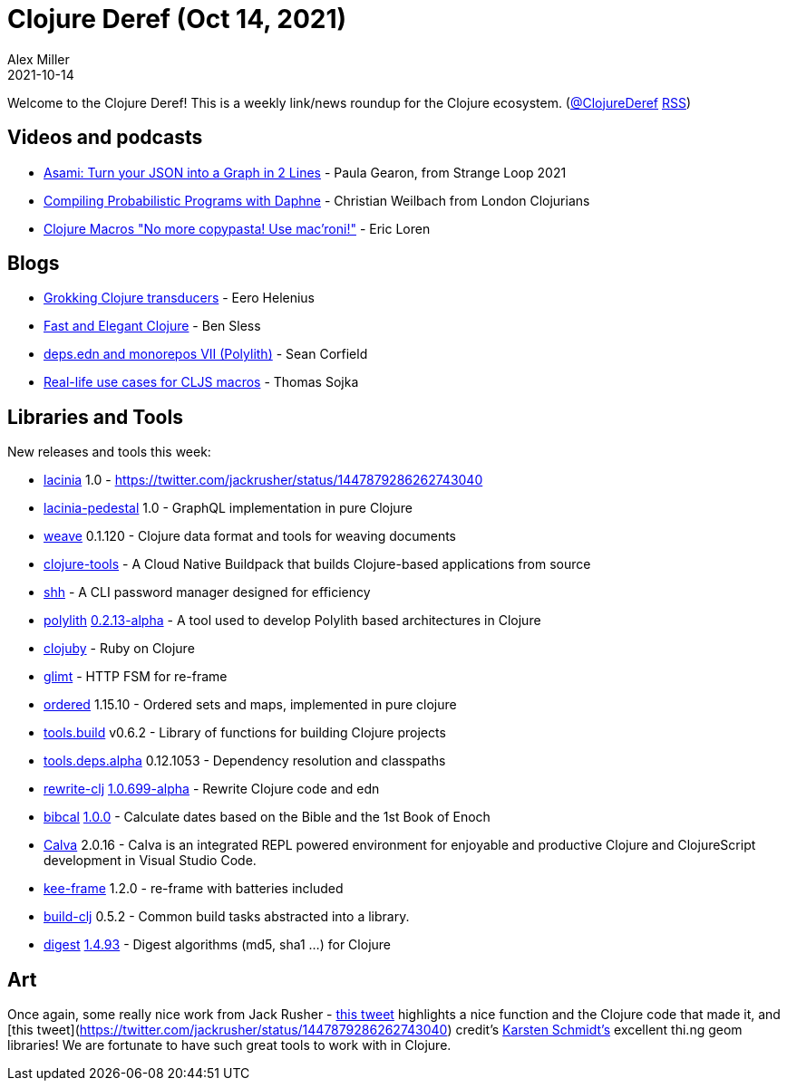 = Clojure Deref (Oct 14, 2021)
Alex Miller
2021-10-14
:jbake-type: post

ifdef::env-github,env-browser[:outfilesuffix: .adoc]

Welcome to the Clojure Deref! This is a weekly link/news roundup for the Clojure ecosystem. (https://twitter.com/ClojureDeref[@ClojureDeref] https://clojure.org/feed.xml[RSS])

== Videos and podcasts

* https://youtu.be/-XegX_K6w-o[Asami: Turn your JSON into a Graph in 2 Lines] - Paula Gearon, from Strange Loop 2021
* https://www.youtube.com/watch?v=U-BzDXTTRCo[Compiling Probabilistic Programs with Daphne] - Christian Weilbach from London Clojurians
* https://vimeo.com/343941372[Clojure Macros "No more copypasta! Use mac’roni!"] - Eric Loren	

== Blogs

* https://dev.solita.fi/2021/10/14/grokking-clojure-transducers.html[Grokking Clojure transducers] - Eero Helenius
* https://bsless.github.io/fast-and-elegant-clojure/[Fast and Elegant Clojure] - Ben Sless
* https://corfield.org/blog/2021/10/13/deps-edn-monorepo-7/[deps.edn and monorepos VII (Polylith)] - Sean Corfield
* https://thomas-sojka.tech/real-life-use-cases-for-cljs-macros.html[Real-life use cases for CLJS macros] - Thomas Sojka

== Libraries and Tools

New releases and tools this week:

* https://github.com/walmartlabs/lacinia[lacinia] 1.0 - https://twitter.com/jackrusher/status/1447879286262743040
* https://github.com/walmartlabs/lacinia-pedestal[lacinia-pedestal] 1.0 - GraphQL implementation in pure Clojure
* https://gitlab.com/glossa/weave[weave] 0.1.120 - Clojure data format and tools for weaving documents
* https://github.com/paketo-buildpacks/clojure-tools[clojure-tools]  - A Cloud Native Buildpack that builds Clojure-based applications from source
* https://github.com/askonomm/shh[shh]  - A CLI password manager designed for efficiency
* https://github.com/polyfy/polylith[polylith] https://github.com/polyfy/polylith/releases/tag/v0.2.13-alpha[0.2.13-alpha] - A tool used to develop Polylith based architectures in Clojure
* https://gitlab.com/mauricioszabo/clojuby[clojuby]  - Ruby on Clojure
* https://github.com/ingesolvoll/glimt[glimt]  - HTTP FSM for re-frame
* https://github.com/clj-commons/ordered[ordered] 1.15.10 - Ordered sets and maps, implemented in pure clojure
* https://github.com/clojure/tools.build[tools.build] v0.6.2 - Library of functions for building Clojure projects
* https://github.com/clojure/tools.deps.alpha[tools.deps.alpha] 0.12.1053 - Dependency resolution and classpaths
* https://github.com/clj-commons/rewrite-clj[rewrite-clj] https://github.com/clj-commons/rewrite-clj/blob/main/CHANGELOG.adoc#v10699-alpha[1.0.699-alpha] - Rewrite Clojure code and edn
* https://github.com/johanthoren/bibcal[bibcal] https://github.com/johanthoren/bibcal/releases/tag/1.0.0[1.0.0] - Calculate dates based on the Bible and the 1st Book of Enoch
* https://calva.io[Calva] 2.0.16 - Calva is an integrated REPL powered environment for enjoyable and productive Clojure and ClojureScript development in Visual Studio Code.
* https://github.com/ingesolvoll/kee-frame[kee-frame] 1.2.0 - re-frame with batteries included
* https://github.com/seancorfield/build-clj[build-clj] 0.5.2 - Common build tasks abstracted into a library.
* https://github.com/clj-commons/digest[digest] https://cljdoc.org/d/org.clj-commons/digest/1.4.93/api/clj-commons.digest[1.4.93] - Digest algorithms (md5, sha1 ...) for Clojure

== Art

Once again, some really nice work from Jack Rusher - https://twitter.com/jackrusher/status/1447950443137613828[this tweet] highlights a nice function and the Clojure code that made it, and [this tweet](https://twitter.com/jackrusher/status/1447879286262743040) credit's https://thi.ng[Karsten Schmidt's] excellent thi.ng geom libraries! We are fortunate to have such great tools to work with in Clojure.

